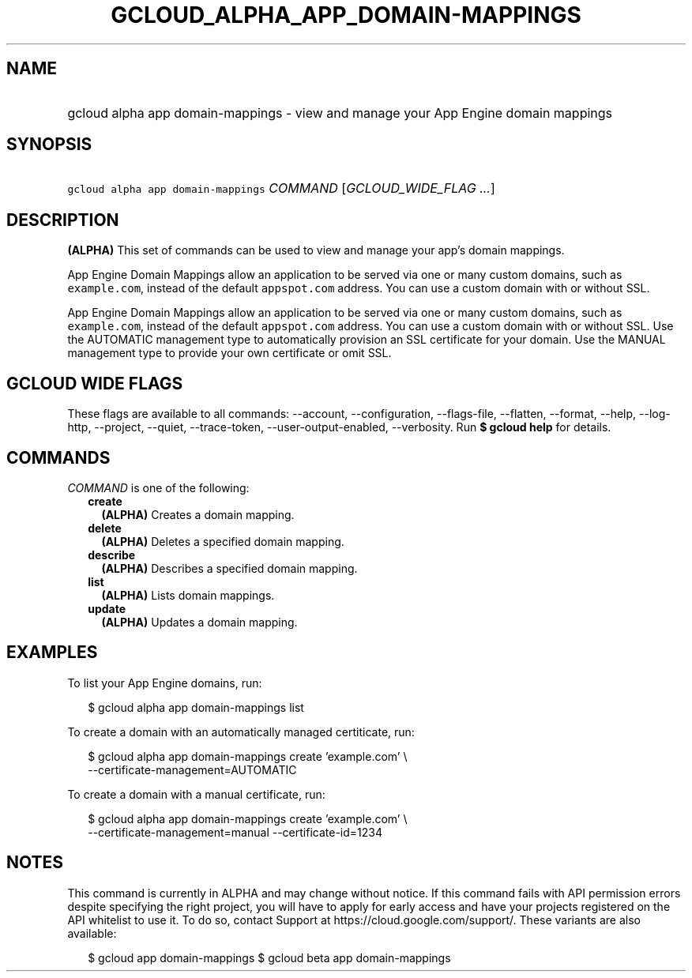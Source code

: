 
.TH "GCLOUD_ALPHA_APP_DOMAIN\-MAPPINGS" 1



.SH "NAME"
.HP
gcloud alpha app domain\-mappings \- view and manage your App Engine domain mappings



.SH "SYNOPSIS"
.HP
\f5gcloud alpha app domain\-mappings\fR \fICOMMAND\fR [\fIGCLOUD_WIDE_FLAG\ ...\fR]



.SH "DESCRIPTION"

\fB(ALPHA)\fR This set of commands can be used to view and manage your app's
domain mappings.

App Engine Domain Mappings allow an application to be served via one or many
custom domains, such as \f5example.com\fR, instead of the default
\f5appspot.com\fR address. You can use a custom domain with or without SSL.

App Engine Domain Mappings allow an application to be served via one or many
custom domains, such as \f5example.com\fR, instead of the default
\f5appspot.com\fR address. You can use a custom domain with or without SSL. Use
the AUTOMATIC management type to automatically provision an SSL certificate for
your domain. Use the MANUAL management type to provide your own certificate or
omit SSL.



.SH "GCLOUD WIDE FLAGS"

These flags are available to all commands: \-\-account, \-\-configuration,
\-\-flags\-file, \-\-flatten, \-\-format, \-\-help, \-\-log\-http, \-\-project,
\-\-quiet, \-\-trace\-token, \-\-user\-output\-enabled, \-\-verbosity. Run \fB$
gcloud help\fR for details.



.SH "COMMANDS"

\f5\fICOMMAND\fR\fR is one of the following:

.RS 2m
.TP 2m
\fBcreate\fR
\fB(ALPHA)\fR Creates a domain mapping.

.TP 2m
\fBdelete\fR
\fB(ALPHA)\fR Deletes a specified domain mapping.

.TP 2m
\fBdescribe\fR
\fB(ALPHA)\fR Describes a specified domain mapping.

.TP 2m
\fBlist\fR
\fB(ALPHA)\fR Lists domain mappings.

.TP 2m
\fBupdate\fR
\fB(ALPHA)\fR Updates a domain mapping.


.RE
.sp

.SH "EXAMPLES"

To list your App Engine domains, run:

.RS 2m
$ gcloud alpha app domain\-mappings list
.RE

To create a domain with an automatically managed certiticate, run:

.RS 2m
$ gcloud alpha app domain\-mappings create 'example.com' \e
    \-\-certificate\-management=AUTOMATIC
.RE

To create a domain with a manual certificate, run:

.RS 2m
$ gcloud alpha app domain\-mappings create 'example.com'            \e
         \-\-certificate\-management=manual \-\-certificate\-id=1234
.RE



.SH "NOTES"

This command is currently in ALPHA and may change without notice. If this
command fails with API permission errors despite specifying the right project,
you will have to apply for early access and have your projects registered on the
API whitelist to use it. To do so, contact Support at
https://cloud.google.com/support/. These variants are also available:

.RS 2m
$ gcloud app domain\-mappings
$ gcloud beta app domain\-mappings
.RE

